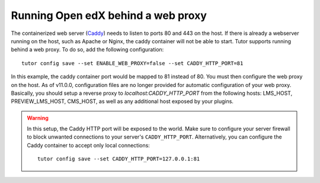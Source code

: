 .. _web_proxy:

Running Open edX behind a web proxy
===================================

The containerized web server (`Caddy <https://caddyserver.com/>`__) needs to listen to ports 80 and 443 on the host. If there is already a webserver running on the host, such as Apache or Nginx, the caddy container will not be able to start. Tutor supports running behind a web proxy. To do so, add the following configuration::

       tutor config save --set ENABLE_WEB_PROXY=false --set CADDY_HTTP_PORT=81

In this example, the caddy container port would be mapped to 81 instead of 80. You must then configure the web proxy on the host. As of v11.0.0, configuration files are no longer provided for automatic configuration of your web proxy. Basically, you should setup a reverse proxy to `localhost:CADDY_HTTP_PORT` from the following hosts: LMS_HOST, PREVIEW_LMS_HOST, CMS_HOST, as well as any additional host exposed by your plugins.

.. warning::
    In this setup, the Caddy HTTP port will be exposed to the world. Make sure to configure your server firewall to block unwanted connections to your server's ``CADDY_HTTP_PORT``. Alternatively, you can configure the Caddy container to accept only local connections::

        tutor config save --set CADDY_HTTP_PORT=127.0.0.1:81
